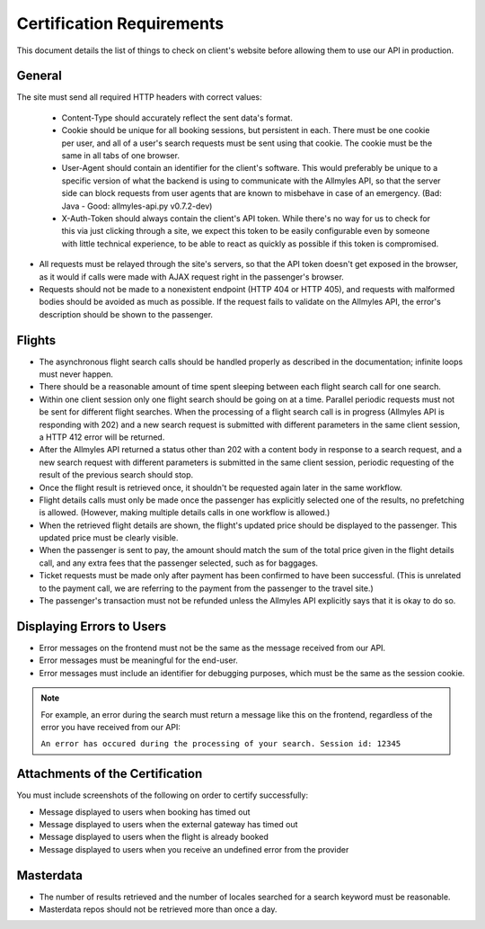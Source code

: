 ============================
 Certification Requirements
============================

This document details the list of things to check on client's website before allowing them to use our API in production.

---------
 General
---------

The site must send all required HTTP headers with correct values:

	- Content-Type should accurately reflect the sent data's format.
	- Cookie should be unique for all booking sessions, but persistent
	  in each. There must be one cookie per user, and all of a user's search
	  requests must be sent using that cookie. The cookie must be the same
	  in all tabs of one browser.
	- User-Agent should contain an identifier for the client's software.
	  This would preferably be unique to a specific version of what the backend
	  is using to communicate with the Allmyles API, so that the server side
	  can block requests from user agents that are known to misbehave in case
	  of an emergency. (Bad: Java - Good: allmyles-api.py v0.7.2-dev)
	- X-Auth-Token should always contain the client's API token. While there's
	  no way for us to check for this via just clicking through a site, we
	  expect this token to be easily configurable even by someone with little
	  technical experience, to be able to react as quickly as possible if this
	  token is compromised.

- All requests must be relayed through the site's servers, so that the API
  token doesn't get exposed in the browser, as it would if calls were made
  with AJAX request right in the passenger's browser.
- Requests should not be made to a nonexistent endpoint
  (HTTP 404 or HTTP 405), and requests with malformed bodies should be
  avoided as much as possible. If the request fails to validate on the
  Allmyles API, the error's description should be shown to the passenger.

---------
 Flights
---------

- The asynchronous flight search calls should be handled properly as
  described in the documentation; infinite loops must never happen.
- There should be a reasonable amount of time spent sleeping between
  each flight search call for one search.
- Within one client session only one flight search should be going on at
  a time. Parallel periodic requests must not be sent for different flight
  searches. When the processing of a flight search call is
  in progress (Allmyles API is responding with 202) and a new search request
  is submitted with different parameters in the same client session, a HTTP 412
  error will be returned.
- After the Allmyles API returned a status other than 202 with a content body
  in response to a search request, and a new search request with different parameters
  is submitted in the same client session, periodic requesting of the result
  of the previous search should stop.
- Once the flight result is retrieved once, it shouldn't be requested
  again later in the same workflow.
- Flight details calls must only be made once the passenger has explicitly
  selected one of the results, no prefetching is allowed. (However, making
  multiple details calls in one workflow is allowed.)
- When the retrieved flight details are shown, the flight's updated price
  should be displayed to the passenger. This updated price must be clearly
  visible.
- When the passenger is sent to pay, the amount should match the sum of
  the total price given in the flight details call, and any extra fees
  that the passenger selected, such as for baggages.
- Ticket requests must be made only after payment has been confirmed
  to have been successful. (This is unrelated to the payment call,
  we are referring to the payment from the passenger to the travel site.)
- The passenger's transaction must not be refunded unless the
  Allmyles API explicitly says that it is okay to do so.

------------------------
Displaying Errors to Users
------------------------

- Error messages on the frontend must not be the same as the message received
  from our API.
- Error messages must be meaningful for the end-user.
- Error messages must include an identifier for debugging purposes, which must
  be the same as the session cookie.

.. note::

  For example, an error during the search must return a message like this on the
  frontend, regardless of the error you have received from our API:
  
  ``An error has occured during the processing of your search. Session id: 12345``

---------------------------------
Attachments of the Certification
---------------------------------

You must include screenshots of the following on order to certify successfully:

- Message displayed to users when booking has timed out
- Message displayed to users when the external gateway has timed out
- Message displayed to users when the flight is already booked
- Message displayed to users when you receive an undefined error from the provider

------------
 Masterdata
------------

- The number of results retrieved and the number of locales searched
  for a search keyword must be reasonable.
- Masterdata repos should not be retrieved more than once a day.
